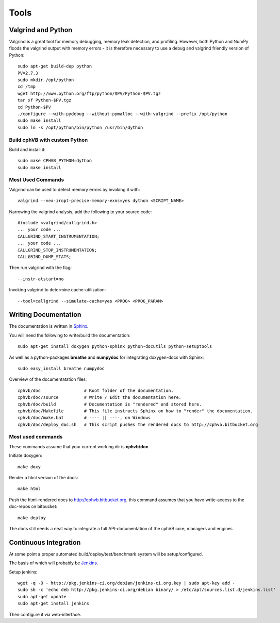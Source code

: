 .. _developer_tools:

Tools
=====

Valgrind and Python
-------------------

Valgrind is a great tool for memory debugging, memory leak detection, and profiling.
However, both Python and NumPy floods the valgrind output with memory errors - it is therefore necessary to use a debug and valgrind friendly version of Python::

  sudo apt-get build-dep python
  PV=2.7.3
  sudo mkdir /opt/python
  cd /tmp
  wget http://www.python.org/ftp/python/$PV/Python-$PV.tgz
  tar xf Python-$PV.tgz
  cd Python-$PV
  ./configure --with-pydebug --without-pymalloc --with-valgrind --prefix /opt/python
  sudo make install
  sudo ln -s /opt/python/bin/python /usr/bin/dython

Build cphVB with custom Python
~~~~~~~~~~~~~~~~~~~~~~~~~~~~~~

Build and install it::

  sudo make CPHVB_PYTHON=dython
  sudo make install

Most Used Commands
~~~~~~~~~~~~~~~~~~

Valgrind can be used to detect memory errors by invoking it with::

  valgrind --vex-iropt-precise-memory-exns=yes dython <SCRIPT_NAME>

Narrowing the valgrind analysis, add the following to your source code::

  #include <valgrind/callgrind.h>
  ... your code ...
  CALLGRIND_START_INSTRUMENTATION;
  ... your code ...
  CALLGRIND_STOP_INSTRUMENTATION;
  CALLGRIND_DUMP_STATS;

Then run valgrind with the flag::

  --instr-atstart=no

Invoking valgrind to determine cache-utilization::

  --tool=callgrind --simulate-cache=yes <PROG> <PROG_PARAM>

Writing Documentation
---------------------

The documentation is written in `Sphinx <http://sphinx.pocoo.org/>`_.

You will need the following to write/build the documentation::

  sudo apt-get install doxygen python-sphinx python-docutils python-setuptools

As well as a python-packages **breathe** and **numpydoc** for integrating doxygen-docs with Sphinx::

  sudo easy_install breathe numpydoc

Overview of the documentatation files::

  cphvb/doc                 # Root folder of the documentation.
  cphvb/doc/source          # Write / Edit the documentation here.
  cphvb/doc/build           # Documentation is "rendered" and stored here.
  cphvb/doc/Makefile        # This file instructs Sphinx on how to "render" the documentation.
  cphvb/doc/make.bat        # ---- || ----, on Windows
  cphvb/doc/deploy_doc.sh   # This script pushes the rendered docs to http://cphvb.bitbucket.org

Most used commands
~~~~~~~~~~~~~~~~~~

These commands assume that your current working dir is **cphvb/doc**.

Initiate doxygen::
 
  make doxy

Render a html version of the docs::

  make html

Push the html-rendered docs to http://cphvb.bitbucket.org, this command assumes that you have write-access to the doc-repos on bitbucket::

  make deploy

The docs still needs a neat way to integrate a full API-documentation of the cphVB core, managers and engines.

Continuous Integration
----------------------

At some point a proper automated build/deploy/test/benchmark system will be setup/configured.

The basis of which will probably be `Jenkins <https://wiki.jenkins-ci.org/display/JENKINS/Installing+Jenkins+on+Ubuntu>`_.

Setup jenkins::

  wget -q -O - http://pkg.jenkins-ci.org/debian/jenkins-ci.org.key | sudo apt-key add -
  sudo sh -c 'echo deb http://pkg.jenkins-ci.org/debian binary/ > /etc/apt/sources.list.d/jenkins.list'
  sudo apt-get update
  sudo apt-get install jenkins

Then configure it via web-interface.

